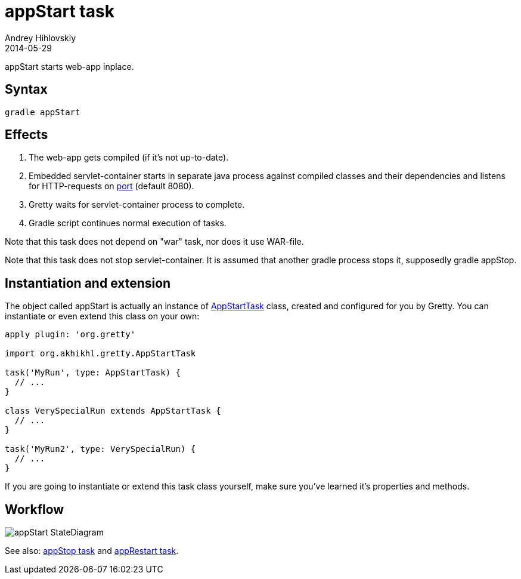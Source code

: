 = appStart task
Andrey Hihlovskiy
2014-05-29
:sectanchors:
:jbake-type: page
:jbake-status: published

appStart starts web-app inplace.

== Syntax

[source,bash]
----
gradle appStart
----

== Effects
.  The web-app gets compiled (if it's not up-to-date).
.  Embedded servlet-container starts in separate java process against compiled classes and their dependencies and listens for HTTP-requests on link:Gretty-configuration.html#_port[port] (default 8080).
.  Gretty waits for servlet-container process to complete.
.  Gradle script continues normal execution of tasks.

Note that this task does not depend on "war" task, nor does it use WAR-file.

Note that this task does not stop servlet-container. It is assumed that another gradle process stops it, supposedly +gradle appStop+.

== Instantiation and extension

The object called appStart is actually an instance of link:Gretty-task-classes.html#_appstarttask[AppStartTask] class, created and configured for you by Gretty. You can instantiate or even extend this class on your own:

[source,groovy]
----
apply plugin: 'org.gretty'

import org.akhikhl.gretty.AppStartTask

task('MyRun', type: AppStartTask) {
  // ...
}

class VerySpecialRun extends AppStartTask {
  // ...
}

task('MyRun2', type: VerySpecialRun) {
  // ...
}
----

If you are going to instantiate or extend this task class yourself, make sure you've learned it's properties and methods.

== Workflow

image::images/appStart_StateDiagram.svg[]

See also: link:appStop-task.html[appStop task] and link:appRestart-task.html[appRestart task].


